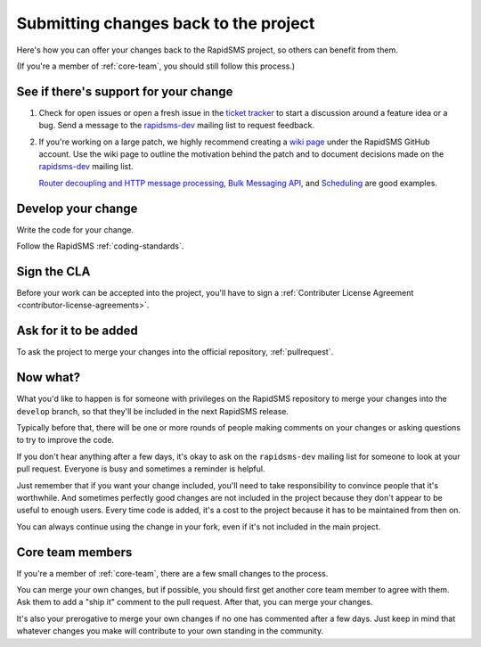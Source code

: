 .. _submitting:

Submitting changes back to the project
======================================

Here's how you can offer your changes back to the RapidSMS project,
so others can benefit from them.

(If you're a member of :ref:`core-team`, you should still follow
this process.)

See if there's support for your change
--------------------------------------

#. Check for open issues or open a fresh issue in the `ticket tracker`_ to
   start a discussion around a feature idea or a bug. Send a message to the
   `rapidsms-dev`_ mailing list to request feedback.

#. If you're working on a large patch, we highly recommend creating a `wiki
   page`_ under the RapidSMS GitHub account. Use the wiki page to outline the
   motivation behind the patch and to document decisions made on the
   `rapidsms-dev`_ mailing list.

   `Router decoupling and HTTP message processing`_, `Bulk Messaging API`_,
   and `Scheduling`_ are good examples.


Develop your change
-------------------

Write the code for your change.

Follow the RapidSMS :ref:`coding-standards`.

Sign the CLA
------------

Before your work can be accepted into the project, you'll have to
sign a
:ref:`Contributer License Agreement <contributor-license-agreements>`.

Ask for it to be added
----------------------

To ask the project to merge your changes into the official repository,
:ref:`pullrequest`.

Now what?
---------

What you'd like to happen is for someone with privileges
on the RapidSMS repository to merge your changes into the
``develop`` branch, so that they'll be included in the next
RapidSMS release.

Typically before that, there will be one or more rounds of people
making comments on your changes or asking questions to try to
improve the code.

If you don't hear anything after a few days, it's okay to ask on
the ``rapidsms-dev`` mailing list for someone to look at your pull
request.  Everyone is busy and sometimes a reminder is helpful.

Just remember that if you want your change included, you'll need to
take responsibility to convince people that it's worthwhile. And sometimes
perfectly good changes are not included in the project because they don't
appear to be useful to enough users. Every time code is added, it's a cost
to the project because it has to be maintained from then on.

You can always continue using the change in your fork, even if it's not
included in the main project.

Core team members
-----------------

If you're a member of :ref:`core-team`, there are a few small changes
to the process.

You can merge your own changes, but if possible, you should first get
another core team member to agree with them. Ask them to add a "ship it"
comment to the pull request.  After that, you can merge your changes.

It's also your prerogative to merge your own changes if no one has commented
after a few days. Just keep in mind that whatever changes you make will
contribute to your own standing in the community.

.. _Git Flow: http://nvie.com/posts/a-successful-git-branching-model/
.. _gitflow tool: https://github.com/nvie/gitflow
.. _Github: https://github.com
.. _RapidSMS repository: https://github.com/rapidsms/rapidsms
.. _ticket tracker: https://github.com/rapidsms/rapidsms/issues?state=open
.. _rapidsms-dev: http://groups.google.com/group/rapidsms-dev
.. _wiki page: https://github.com/rapidsms/rapidsms/wiki/_pages
.. _Router decoupling and HTTP message processing: https://github.com/rapidsms/rapidsms/wiki/Router-decoupling-and-HTTP-message-processing
.. _Bulk Messaging API: https://github.com/rapidsms/rapidsms/wiki/Bulk-Messaging-API
.. _Scheduling: https://github.com/rapidsms/rapidsms/wiki/Scheduling
